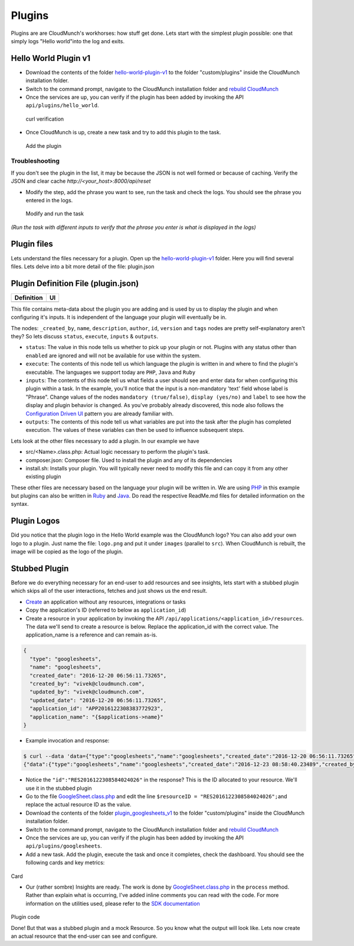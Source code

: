 Plugins
=======

Plugins are are CloudMunch's workhorses: how stuff get done. Lets start with the simplest plugin possible: one that simply logs "Hello world"into the log and exits.

Hello World Plugin v1
---------------------

-  Download the contents of the folder `hello-world-plugin-v1 <examples/plugin_hello_world_v1>`__ to the folder "custom/plugins" inside the CloudMunch installation folder.

-  Switch to the command prompt, navigate to the CloudMunch installation folder and `rebuild CloudMunch <#rebuild-services>`__

-  Once the services are up, you can verify if the plugin has been added by invoking the API ``api/plugins/hello_world``.

.. figure:: screenshots/hello-world-plugin-v1/curl_verification.png
   :alt: curl verification

   curl verification

-  Once CloudMunch is up, create a new task and try to add this plugin to the task.

.. figure:: screenshots/cm-operations/add-plugin.gif
   :alt: Add the plugin

   Add the plugin

Troubleshooting 
~~~~~~~~~~~~~~~

If you don't see the plugin in the list, it may be because the JSON is not well formed or because of caching. Verify the JSON and clear cache `http://<your\_host>:8000/api/reset`

-  Modify the step, add the phrase you want to see, run the task and check the logs. You should see the phrase you entered in the logs.

.. figure:: screenshots/hello-world-plugin-v1/edit_and_run_task.gif
   :alt: Modify and run the task

   Modify and run the task

*(Run the task with different inputs to verify that the phrase you enter is what is displayed in the logs)*

Plugin files
-------------

Lets understand the files necessary for a plugin. Open up the
`hello-world-plugin-v1 <examples/plugin_hello_world_v1/hello_world>`__
folder. Here you will find several files. Lets delve into a bit more
detail of the file: plugin.json

Plugin Definition File (plugin.json)
------------------------------------

+----------------------------+----------------------------+
| Definition                 | UI                         |
+============================+============================+
| |plugin definition file|   | |How it looks in the UI|   |
+----------------------------+----------------------------+

This file contains meta-data about the plugin you are adding and is used by us to display the plugin and when configuring it's inputs. It is independent of the language your plugin will eventually be in.

The nodes: ``_created_by``, ``name``, ``description``, ``author``, ``id``, ``version`` and ``tags`` nodes are pretty self-explanatory aren't they? So lets discuss ``status``, ``execute``, ``inputs`` & ``outputs``.

-  ``status``: The value in this node tells us whether to pick up your plugin or not. Plugins with any status other than ``enabled`` are ignored and will not be available for use within the system.
-  ``execute``: The contents of this node tell us which language the plugin is written in and where to find the plugin's executable. The languages we support today are ``PHP``, ``Java`` and ``Ruby``
-  ``inputs``: The contents of this node tell us what fields a user should see and enter data for when configuring this plugin within a task. In the example, you'll notice that the input is a non-mandatory 'text' field whose label is "Phrase". Change values of the nodes ``mandatory (true/false)``, ``display (yes/no)`` and ``label`` to see how the display and plugin behavior is changed. As you've probably already discovered, this node also follows the `Configuration Driven UI <#configuration-driven-ui>`__ pattern you are already familiar with.
-  ``outputs``: The contents of this node tell us what variables are put into the task after the plugin has completed execution. The values of these variables can then be used to influence subsequent steps. 

Lets look at the other files necessary to add a plugin. In our example we have

-  src/<Name>.class.php: Actual logic necessary to perform the plugin's task.
-  composer.json: Composer file. Used to install the plugin and any of its dependencies
-  install.sh: Installs your plugin. You will typically never need to modify this file and can copy it from any other existing plugin

These other files are necessary based on the language your plugin will be written in. We are using `PHP <https://github.com/cloudmunch/CloudMunch-php-SDK-V2/blob/master/README.md>`__ in this example but plugins can also be written in `Ruby <https://github.com/cloudmunch/cloudmunch-Ruby-SDK/blob/master/README.md>`__ and `Java <https://github.com/cloudmunch/CloudMunch-SDK-Java/blob/master/README.md>`__. Do read the respective ReadMe.md files for detailed information on the syntax.

Plugin Logos
-------------

Did you notice that the plugin logo in the Hello World example was the CloudMunch logo? You can also add your own logo to a plugin. Just name the file: ``logo.png`` and put it under ``images`` (parallel to ``src``). When CloudMunch is rebuilt, the image will be copied as the logo of the plugin.

Stubbed Plugin
--------------

Before we do everything necessary for an end-user to add resources and see insights, lets start with a stubbed plugin which skips all of the user interactions, fetches and just shows us the end result. 

-  `Create <#quick-application-creation>`__ an application without any resources, integrations or tasks
-  Copy the application's ID (referred to below as ``application_id``)
-  Create a resource in your application by invoking the API ``/api/applications/<application_id>/resources``. The data we'll send to create a resource is below. Replace the application\_id with the correct value. The application\_name is a reference and can remain as-is.

.. code:: json

    {
      "type": "googlesheets",
      "name": "googlesheets",
      "created_date": "2016-12-20 06:56:11.73265",
      "created_by": "vivek@cloudmunch.com",
      "updated_by": "vivek@cloudmunch.com",
      "updated_date": "2016-12-20 06:56:11.73265",
      "application_id": "APP2016122308383772923",
      "application_name": "{$applications->name}"
    }

-  Example invocation and response:

.. code:: bash

    $ curl --data 'data={"type":"googlesheets","name":"googlesheets","created_date":"2016-12-20 06:56:11.73265","created_by":"vivek@cloudmunch.com","updated_by":"vivek@cloudmunch.com","updated_date":"2016-12-20 06:56:11.73265","application_id":"APP2016122308383772923","application_name":"{$applications->name}"}' http://192.168.99.100:8000/api/applications/APP2016122308383772923/resources?apikey=ceb01fa31b53c14cd04b542c50459cceb62eb43ab883190a33a39a5111ba24ded5c39426b362039ac72abaf31f3c5eac246a538e76d36b328be066248a066361
    {"data":{"type":"googlesheets","name":"googlesheets","created_date":"2016-12-23 08:58:40.23489","created_by":"vivek@cloudmunch.com","updated_by":"vivek@cloudmunch.com","updated_date":"2016-12-23 08:58:40.23489","application_id":"APP2016122308383772923","application_name":"CMforDummies","id":"RES2016122308584024026"},"request":{"request_id":"R2016122308583994943","response_time":"0.39 seconds","status":"SUCCESS"}}

-  Notice the ``"id":"RES2016122308584024026"`` in the response? This is the ID allocated to your resource. We'll use it in the stubbed plugin 

-  Go to the file `GoogleSheet.class.php <examples/plugin_googlesheets_v1/googlesheets/src/GoogleSheet.class.php>`__ and edit the line ``$resourceID = "RES2016122308584024026";``\ and replace the actual resource ID as the value.
-  Download the contents of the folder `plugin\_googlesheets\_v1 <examples/plugin_googlesheets_v1>`__ to the folder "custom/plugins" inside the CloudMunch installation folder.

-  Switch to the command prompt, navigate to the CloudMunch installation folder and `rebuild CloudMunch <#rebuild-services>`__

-  Once the services are up, you can verify if the plugin has been added by invoking the API ``api/plugins/googlesheets``.

-  Add a new task. Add the plugin, execute the task and once it completes, check the dashboard. You should see the following cards and key metrics:

.. figure:: screenshots/plugin_googlesheets_v1/insight_dashboard.png
   :alt: Card
Card

-  Our (rather sombre) Insights are ready. The work is done by `GoogleSheet.class.php <examples/plugin_googlesheets_v1/googlesheets/src/GoogleSheet.class.php>`__
   in the ``process`` method. Rather than explain what is occurring, I've added inline comments you can read with the code. For more information on the utilities used, please refer to the `SDK documentation <https://github.com/cloudmunch/CloudMunch-php-SDK-V2>`__

.. figure:: screenshots/plugin_googlesheets_v1/plugin_code.png
   :alt: Plugin code
Plugin code

Done! But that was a stubbed plugin and a mock Resource. So you know what the output will look like. Lets now create an actual resource that the end-user can see and configure.

.. |plugin definition file| image:: screenshots/hello-world-plugin-v1/plugin_json.png
.. |How it looks in the UI| image:: screenshots/hello-world-plugin-v1/ui_plugin_tab.png